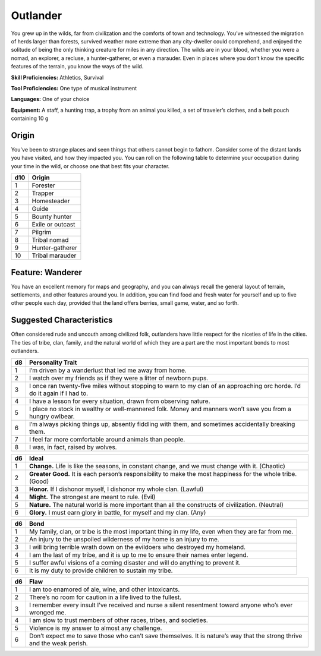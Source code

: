 
.. _srd:background-outlander:

Outlander
---------

You grew up in the wilds, far from civilization and the comforts of town and technology.
You’ve witnessed the migration of herds larger than forests, survived weather more extreme
than any city-dweller could comprehend, and enjoyed the solitude of being the only thinking
creature for miles in any direction. The wilds are in your blood, whether you were a nomad,
an explorer, a recluse, a hunter-gatherer, or even a marauder. Even in places where you
don’t know the specific features of the terrain, you know the ways of the wild.

**Skill Proficiencies:** Athletics, Survival

**Tool Proficiencies:** One type of musical instrument

**Languages:** One of your choice

**Equipment:** A staff, a hunting trap, a trophy from an animal you killed, a set of
traveler’s clothes, and a belt pouch containing 10 g

Origin
~~~~~~~~~~~~~~~~~~

You've been to strange places and seen things that others cannot begin to fathom.
Consider some of the distant lands you have visited, and how they impacted you.
You can roll on the following table to determine your occupation during your
time in the wild, or choose one that best fits your character.

+----------+----------------------+
| d10      | Origin               |
+==========+======================+
| 1        | Forester             |
+----------+----------------------+
| 2        | Trapper              |
+----------+----------------------+
| 3        | Homesteader          |
+----------+----------------------+
| 4        | Guide                |
+----------+----------------------+
| 5        | Bounty hunter        |
+----------+----------------------+
| 6        | Exile or outcast     |
+----------+----------------------+
| 7        | Pilgrim              |
+----------+----------------------+
| 8        | Tribal nomad         |
+----------+----------------------+
| 9        | Hunter-gatherer      |
+----------+----------------------+
| 10       | Tribal marauder      |
+----------+----------------------+

Feature: Wanderer
~~~~~~~~~~~~~~~~~~~~~~~~~~

You have an excellent memory for maps and geography, and you can always recall
the general layout of terrain, settlements, and other features around you. In
addition, you can find food and fresh water for yourself and up to five other
people each day, provided that the land offers berries, small game, water, and
so forth.

Suggested Characteristics
~~~~~~~~~~~~~~~~~~~~~~~~~

Often considered rude and uncouth among civilized folk, outlanders have little
respect for the niceties of life in the cities. The ties of tribe, clan, family,
and the natural world of which they are a part are the most important bonds to
most outlanders.

+----------+----------------------------------------------------------------------------------------------------------------------------+
| d8       | Personality Trait                                                                                                          |
+==========+============================================================================================================================+
| 1        | I’m driven by a wanderlust that led me away from home.                                                                     |
+----------+----------------------------------------------------------------------------------------------------------------------------+
| 2        | I watch over my friends as if they were a litter of newborn pups.                                                          |
+----------+----------------------------------------------------------------------------------------------------------------------------+
| 3        | I once ran twenty-five miles without stopping to warn to my clan of an approaching orc horde. I’d do it again if I had to. |
+----------+----------------------------------------------------------------------------------------------------------------------------+
| 4        | I have a lesson for every situation, drawn from observing nature.                                                          |
+----------+----------------------------------------------------------------------------------------------------------------------------+
| 5        | I place no stock in wealthy or well-mannered folk. Money and manners won’t save you from a hungry owlbear.                 |
+----------+----------------------------------------------------------------------------------------------------------------------------+
| 6        | I’m always picking things up, absently fiddling with them, and sometimes accidentally breaking them.                       |
+----------+----------------------------------------------------------------------------------------------------------------------------+
| 7        | I feel far more comfortable around animals than people.                                                                    |
+----------+----------------------------------------------------------------------------------------------------------------------------+
| 8        | I was, in fact, raised by wolves.                                                                                          |
+----------+----------------------------------------------------------------------------------------------------------------------------+

+------------+--------------------------------------------------------------------------------------------------------------------------+
| d6         | Ideal                                                                                                                    |
+============+==========================================================================================================================+
| 1          | **Change.** Life is like the seasons, in constant change, and we must change with it. (Chaotic)                          |
+------------+--------------------------------------------------------------------------------------------------------------------------+
| 2          | **Greater Good.** It is each person’s responsibility to make the most happiness for the whole tribe. (Good)              |
+------------+--------------------------------------------------------------------------------------------------------------------------+
| 3          | **Honor.** If I dishonor myself, I dishonor my whole clan. (Lawful)                                                      |
+------------+--------------------------------------------------------------------------------------------------------------------------+
| 4          | **Might.** The strongest are meant to rule. (Evil)                                                                       |
+------------+--------------------------------------------------------------------------------------------------------------------------+
| 5          | **Nature.** The natural world is more important than all the constructs of civilization. (Neutral)                       |
+------------+--------------------------------------------------------------------------------------------------------------------------+
| 6          | **Glory.** I must earn glory in battle, for myself and my clan. (Any)                                                    |
+------------+--------------------------------------------------------------------------------------------------------------------------+

+----------+--------------------------------------------------------------------------------------------+
| d6       | Bond                                                                                       |
+==========+============================================================================================+
| 1        | My family, clan, or tribe is the most important thing in my life, even when they are far   |
|          | from me.                                                                                   |
+----------+--------------------------------------------------------------------------------------------+
| 2        | An injury to the unspoiled wilderness of my home is an injury to me.                       |
+----------+--------------------------------------------------------------------------------------------+
| 3        | I will bring terrible wrath down on the evildoers who destroyed my homeland.               |
+----------+--------------------------------------------------------------------------------------------+
| 4        | I am the last of my tribe, and it is up to me to ensure their names enter legend.          |
+----------+--------------------------------------------------------------------------------------------+
| 5        | I suffer awful visions of a coming disaster and will do anything to prevent it.            |
+----------+--------------------------------------------------------------------------------------------+
| 6        | It is my duty to provide children to sustain my tribe.                                     |
+----------+--------------------------------------------------------------------------------------------+

+----------+---------------------------------------------------------------------------------------------------+
| d6       | Flaw                                                                                              |
+==========+===================================================================================================+
| 1        | I am too enamored of ale, wine, and other intoxicants.                                            |
+----------+---------------------------------------------------------------------------------------------------+
| 2        | There’s no room for caution in a life lived to the fullest.                                       |
+----------+---------------------------------------------------------------------------------------------------+
| 3        | I remember every insult I’ve received and nurse a silent resentment toward anyone who’s ever      |
|          | wronged me.                                                                                       |
+----------+---------------------------------------------------------------------------------------------------+
| 4        | I am slow to trust members of other races, tribes, and societies.                                 |
+----------+---------------------------------------------------------------------------------------------------+
| 5        | Violence is my answer to almost any challenge.                                                    |
+----------+---------------------------------------------------------------------------------------------------+
| 6        | Don’t expect me to save those who can’t save themselves. It is nature’s way that the strong       |
|          | thrive and the weak perish.                                                                       |
+----------+---------------------------------------------------------------------------------------------------+